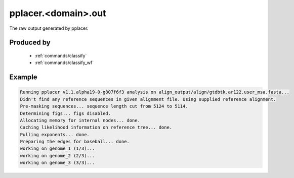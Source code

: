.. _files/pplacer.domain.out:

pplacer.<domain>.out
====================

The raw output generated by pplacer.

Produced by
-----------
 * :ref:`commands/classify`
 * :ref:`commands/classify_wf`


Example
-------

.. code-block:: text
    
    Running pplacer v1.1.alpha19-0-g807f6f3 analysis on align_output/align/gtdbtk.ar122.user_msa.fasta...
    Didn't find any reference sequences in given alignment file. Using supplied reference alignment.
    Pre-masking sequences... sequence length cut from 5124 to 5114.
    Determining figs... figs disabled.
    Allocating memory for internal nodes... done.
    Caching likelihood information on reference tree... done.
    Pulling exponents... done.
    Preparing the edges for baseball... done.
    working on genome_1 (1/3)...
    working on genome_2 (2/3)...
    working on genome_3 (3/3)...
    